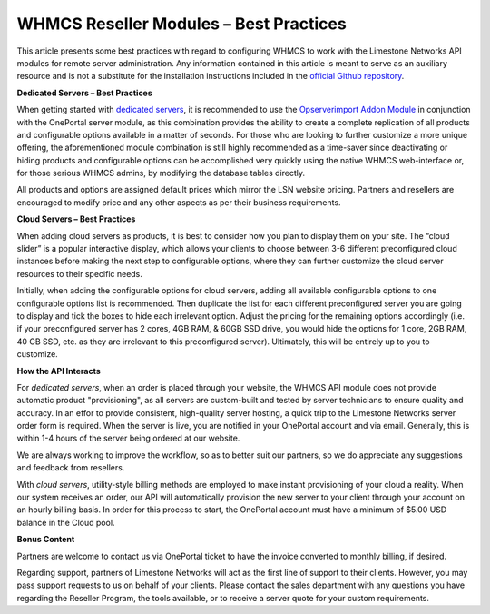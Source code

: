 WHMCS Reseller Modules – Best Practices
=======================================


This article presents some best practices with regard to configuring WHMCS to
work with the Limestone Networks API modules for remote server administration.
Any information contained in this article is meant to serve as an auxiliary
resource and is not a substitute for the installation instructions included in
the `official Github repository
<https://github.com/limestonenetworks/oneportal-whmcs>`_.

**Dedicated Servers – Best Practices**

When getting started with `dedicated servers
<https://www.limestonenetworks.com/dedicated-servers/bare-metal.html>`_, it is
recommended to use the `Opserverimport Addon Module
<https://marketplace.whmcs.com/product/3931>`_ in conjunction with the
OnePortal server module, as this combination provides the ability to create a
complete replication of all products and configurable options available in a
matter of seconds. For those who are looking to further customize a more unique
offering, the aforementioned module combination is still highly recommended as
a time-saver since deactivating or hiding products and configurable options can
be accomplished very quickly using the native WHMCS web-interface or, for those
serious WHMCS admins, by modifying the database tables directly.

All products and options are assigned default prices which mirror the LSN
website pricing. Partners and resellers are encouraged to modify price and any
other aspects as per their business requirements.

**Cloud Servers – Best Practices**

When adding cloud servers as products, it is best to consider how you plan to
display them on your site. The “cloud slider” is a popular interactive display,
which allows your clients to choose between 3-6 different preconfigured cloud
instances before making the next step to configurable options, where they can
further customize the cloud server resources to their specific needs.

Initially, when adding the configurable options for cloud servers, adding all
available configurable options to one configurable options list is recommended.
Then duplicate the list for each different preconfigured server you are going
to display and tick the boxes to hide each irrelevant option. Adjust the
pricing for the remaining options accordingly (i.e. if your preconfigured
server has 2 cores, 4GB RAM, & 60GB SSD drive, you would hide the options for
1 core, 2GB RAM, 40 GB SSD, etc. as they are irrelevant to this preconfigured
server). Ultimately, this will be entirely up to you to customize.

**How the API Interacts**

For *dedicated servers*, when an order is placed through your website, the
WHMCS API module does not provide automatic product "provisioning", as all
servers are custom-built and tested by server technicians to ensure quality and
accuracy. In an effor to provide consistent, high-quality server hosting, a
quick trip to the Limestone Networks server order form is required. When the
server is live, you are notified in your OnePortal account and via email.
Generally, this is within 1-4 hours of the server being ordered at our website.

We are always working to improve the workflow, so as to better suit our
partners, so we do appreciate any suggestions and feedback from resellers.

With *cloud servers*, utility-style billing methods are employed to make
instant provisioning of your cloud a reality. When our system receives an
order, our API will automatically provision the new server to your client
through your account on an hourly billing basis. In order for this process to
start, the OnePortal account must have a minimum of $5.00 USD balance in the
Cloud pool.

**Bonus Content**

Partners are welcome to contact us via OnePortal ticket to have the invoice
converted to monthly billing, if desired.

Regarding support, partners of Limestone Networks will act as the first line
of support to their clients. However, you may pass support requests to us on
behalf of your clients. Please contact the sales department with any questions
you have regarding the Reseller Program, the tools available, or to receive a
server quote for your custom requirements.
